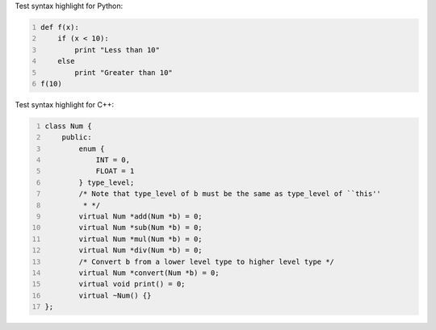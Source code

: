 .. title: Code Syntax Highlight
.. slug: test-code-syntax
.. date: 2014/07/06 06:07:44
.. tags: 
.. link: 
.. category: coding
.. description: 
.. type: text

Test syntax highlight for Python:

.. code:: python
   :number-lines: 1

   def f(x):
       if (x < 10):
           print "Less than 10"
       else
           print "Greater than 10"
   f(10)
    
Test syntax highlight for C++:

.. code:: cpp
   :number-lines: 1

   class Num {
       public:
           enum {
               INT = 0,
               FLOAT = 1
           } type_level;
           /* Note that type_level of b must be the same as type_level of ``this''
            * */
           virtual Num *add(Num *b) = 0;
           virtual Num *sub(Num *b) = 0;
           virtual Num *mul(Num *b) = 0;
           virtual Num *div(Num *b) = 0;
           /* Convert b from a lower level type to higher level type */
           virtual Num *convert(Num *b) = 0;
           virtual void print() = 0;
           virtual ~Num() {}
   };
